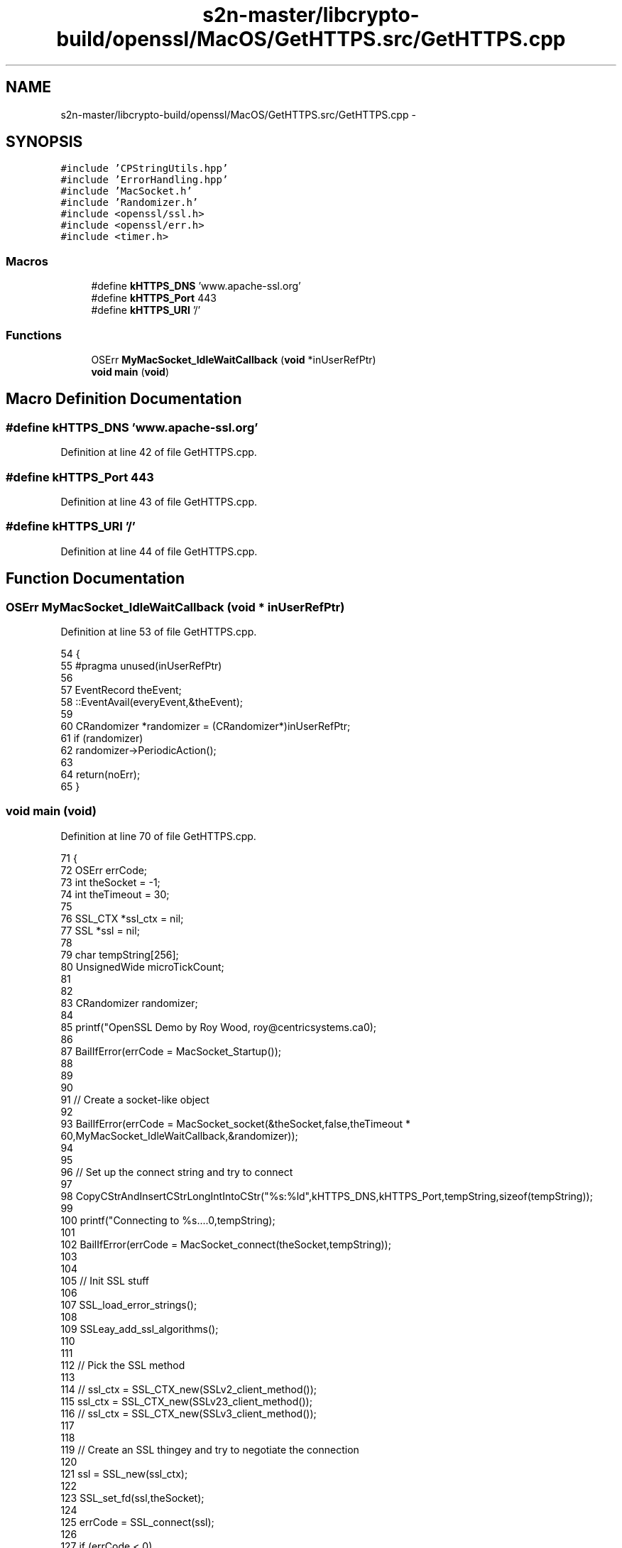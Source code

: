 .TH "s2n-master/libcrypto-build/openssl/MacOS/GetHTTPS.src/GetHTTPS.cpp" 3 "Fri Aug 19 2016" "s2n-doxygen-full" \" -*- nroff -*-
.ad l
.nh
.SH NAME
s2n-master/libcrypto-build/openssl/MacOS/GetHTTPS.src/GetHTTPS.cpp \- 
.SH SYNOPSIS
.br
.PP
\fC#include 'CPStringUtils\&.hpp'\fP
.br
\fC#include 'ErrorHandling\&.hpp'\fP
.br
\fC#include 'MacSocket\&.h'\fP
.br
\fC#include 'Randomizer\&.h'\fP
.br
\fC#include <openssl/ssl\&.h>\fP
.br
\fC#include <openssl/err\&.h>\fP
.br
\fC#include <timer\&.h>\fP
.br

.SS "Macros"

.in +1c
.ti -1c
.RI "#define \fBkHTTPS_DNS\fP   'www\&.apache\-ssl\&.org'"
.br
.ti -1c
.RI "#define \fBkHTTPS_Port\fP   443"
.br
.ti -1c
.RI "#define \fBkHTTPS_URI\fP   '/'"
.br
.in -1c
.SS "Functions"

.in +1c
.ti -1c
.RI "OSErr \fBMyMacSocket_IdleWaitCallback\fP (\fBvoid\fP *inUserRefPtr)"
.br
.ti -1c
.RI "\fBvoid\fP \fBmain\fP (\fBvoid\fP)"
.br
.in -1c
.SH "Macro Definition Documentation"
.PP 
.SS "#define kHTTPS_DNS   'www\&.apache\-ssl\&.org'"

.PP
Definition at line 42 of file GetHTTPS\&.cpp\&.
.SS "#define kHTTPS_Port   443"

.PP
Definition at line 43 of file GetHTTPS\&.cpp\&.
.SS "#define kHTTPS_URI   '/'"

.PP
Definition at line 44 of file GetHTTPS\&.cpp\&.
.SH "Function Documentation"
.PP 
.SS "OSErr MyMacSocket_IdleWaitCallback (\fBvoid\fP * inUserRefPtr)"

.PP
Definition at line 53 of file GetHTTPS\&.cpp\&.
.PP
.nf
54 {
55 #pragma unused(inUserRefPtr)
56 
57 EventRecord     theEvent;
58     ::EventAvail(everyEvent,&theEvent);
59     
60     CRandomizer *randomizer = (CRandomizer*)inUserRefPtr;
61     if (randomizer)
62         randomizer->PeriodicAction();
63 
64     return(noErr);
65 }
.fi
.SS "\fBvoid\fP main (\fBvoid\fP)"

.PP
Definition at line 70 of file GetHTTPS\&.cpp\&.
.PP
.nf
71 {
72     OSErr               errCode;
73     int                 theSocket = -1;
74     int                 theTimeout = 30;
75 
76     SSL_CTX             *ssl_ctx = nil;
77     SSL                 *ssl = nil;
78 
79     char                tempString[256];
80     UnsignedWide        microTickCount;
81 
82 
83     CRandomizer randomizer;
84     
85     printf("OpenSSL Demo by Roy Wood, roy@centricsystems\&.ca\n\n");
86     
87     BailIfError(errCode = MacSocket_Startup());
88 
89 
90 
91     //  Create a socket-like object
92     
93     BailIfError(errCode = MacSocket_socket(&theSocket,false,theTimeout * 60,MyMacSocket_IdleWaitCallback,&randomizer));
94 
95     
96     //  Set up the connect string and try to connect
97     
98     CopyCStrAndInsertCStrLongIntIntoCStr("%s:%ld",kHTTPS_DNS,kHTTPS_Port,tempString,sizeof(tempString));
99     
100     printf("Connecting to %s\&.\&.\&.\&.\n",tempString);
101 
102     BailIfError(errCode = MacSocket_connect(theSocket,tempString));
103     
104     
105     //  Init SSL stuff
106     
107     SSL_load_error_strings();
108     
109     SSLeay_add_ssl_algorithms();
110     
111     
112     //  Pick the SSL method
113     
114 //  ssl_ctx = SSL_CTX_new(SSLv2_client_method());
115     ssl_ctx = SSL_CTX_new(SSLv23_client_method());
116 //  ssl_ctx = SSL_CTX_new(SSLv3_client_method());
117             
118 
119     //  Create an SSL thingey and try to negotiate the connection
120     
121     ssl = SSL_new(ssl_ctx);
122     
123     SSL_set_fd(ssl,theSocket);
124     
125     errCode = SSL_connect(ssl);
126     
127     if (errCode < 0)
128     {
129         SetErrorMessageAndLongIntAndBail("OpenSSL: Can't initiate SSL connection, SSL_connect() = ",errCode);
130     }
131     
132     //  Request the URI from the host
133     
134     CopyCStrToCStr("GET ",tempString,sizeof(tempString));
135     ConcatCStrToCStr(kHTTPS_URI,tempString,sizeof(tempString));
136     ConcatCStrToCStr(" HTTP/1\&.0\r\n\r\n",tempString,sizeof(tempString));
137 
138     
139     errCode = SSL_write(ssl,tempString,CStrLength(tempString));
140     
141     if (errCode < 0)
142     {
143         SetErrorMessageAndLongIntAndBail("OpenSSL: Error writing data via ssl, SSL_write() = ",errCode);
144     }
145     
146 
147     for (;;)
148     {
149     char    tempString[256];
150     int     bytesRead;
151         
152 
153         //  Read some bytes and dump them to the console
154         
155         bytesRead = SSL_read(ssl,tempString,sizeof(tempString) - 1);
156         
157         if (bytesRead == 0 && MacSocket_RemoteEndIsClosing(theSocket))
158         {
159             break;
160         }
161         
162         else if (bytesRead < 0)
163         {
164             SetErrorMessageAndLongIntAndBail("OpenSSL: Error reading data via ssl, SSL_read() = ",bytesRead);
165         }
166         
167         
168         tempString[bytesRead] = '\0';
169         
170         printf("%s", tempString);
171     }
172     
173     printf("\n\n\n");
174     
175     //  All done!
176     
177     errCode = noErr;
178     
179     
180 EXITPOINT:
181 
182     //  Clean up and go home
183     
184     if (theSocket >= 0)
185     {
186         MacSocket_close(theSocket);
187     }
188     
189     if (ssl != nil)
190     {
191         SSL_free(ssl);
192     }
193     
194     if (ssl_ctx != nil)
195     {
196         SSL_CTX_free(ssl_ctx);
197     }
198     
199     
200     if (errCode != noErr)
201     {
202         printf("An error occurred:\n");
203         
204         printf("%s",GetErrorMessage());
205     }
206     
207     
208     MacSocket_Shutdown();
209 }
.fi
.SH "Author"
.PP 
Generated automatically by Doxygen for s2n-doxygen-full from the source code\&.
